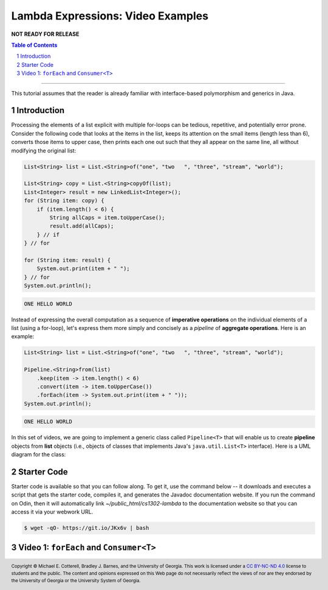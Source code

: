 .. rst setup
.. sectnum::
.. .. |approval_notice| image:: https://img.shields.io/badge/Approved%20for-Fall%202021-blue
.. |approval_notice| replace:: **NOT READY FOR RELEASE**
.. copyright and license information
.. |copy| unicode:: U+000A9 .. COPYRIGHT SIGN
.. |copyright| replace:: Copyright |copy| Michael E. Cotterell, Bradley J. Barnes, and the University of Georgia.
.. |license| replace:: CC BY-NC-ND 4.0
.. _license: http://creativecommons.org/licenses/by-nc-nd/4.0/
.. |license_image| image:: https://img.shields.io/badge/License-CC%20BY--NC--ND%204.0-lightgrey.svg
                   :target: http://creativecommons.org/licenses/by-nc-nd/4.0/
.. standard footer
.. footer:: |license_image|

   |copyright| This work is licensed under a |license|_ license to students
   and the public. The content and opinions expressed on this Web page do not necessarily
   reflect the views of nor are they endorsed by the University of Georgia or the University
   System of Georgia.

==================================
Lambda Expressions: Video Examples
==================================

|approval_notice|

.. contents:: **Table of Contents**
   :depth: 3

----

This tutorial assumes that the reader is already familiar with
interface-based polymorphism and generics in Java.

Introduction
============

Processing the elements of a list explicit with multiple for-loops
can be tedious, repetitive, and potentially error prone. Consider
the following code that looks at the items in the list, keeps its
attention on the small items (length less than 6), converts those
items to upper case, then prints each one out such that they all
appear on the same line, all without modifying the original list:

.. code:: java

   List<String> list = List.<String>of("one", "two   ", "three", "stream", "world");

   List<String> copy = List.<String>copyOf(list);
   List<Integer> result = new LinkedList<Integer>();
   for (String item: copy) {
       if (item.length() < 6) {
           String allCaps = item.toUpperCase();
           result.add(allCaps);
       } // if
   } // for

   for (String item: result) {
       System.out.print(item + " ");
   } // for
   System.out.println();

.. code:: text

   ONE HELLO WORLD

Instead of expressing the overall computation as a sequence of
**imperative operations** on the individual elements of a list
(using a for-loop), let's express them more simply and concisely
as a *pipeline* of **aggregate operations**. Here is an example:

.. code:: java

   List<String> list = List.<String>of("one", "two   ", "three", "stream", "world");

   Pipeline.<String>from(list)
       .keep(item -> item.length() < 6)
       .convert(item -> item.toUpperCase())
       .forEach(item -> System.out.print(item + " "));
   System.out.println();

.. code:: text

   ONE HELLO WORLD

In this set of videos, we are going to implement a generic class called
``Pipeline<T>`` that will enable us to create **pipeline** objects from
**list** objects (i.e., objects of classes that implements Java's
``java.util.List<T>`` interface). Here is a UML diagram for the class:

.. image:: uml/Pipeline.svg

Starter Code
============

Starter code is available so that you can follow along. To get it, use the
command below -- it downloads and executes a script that gets the starter code,
compiles it, and generates the Javadoc documentation website. If you run the
command on Odin, then it will automatically link `~/public_html/cs1302-lambda`
to the documentation website so that you can access it via your webwork URL.

.. code:: text

   $ wget -qO- https://git.io/JKx6v | bash

Video 1: ``forEach`` and ``Consumer<T>``
========================================

